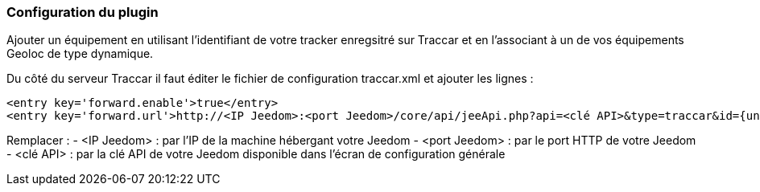 === Configuration du plugin

Ajouter un équipement en utilisant l'identifiant de votre tracker enregsitré sur Traccar et en l'associant à un de vos équipements Geoloc de type dynamique.

Du côté du serveur Traccar il faut éditer le fichier de configuration traccar.xml et ajouter les lignes :

	<entry key='forward.enable'>true</entry>
	<entry key='forward.url'>http://<IP Jeedom>:<port Jeedom>/core/api/jeeApi.php?api=<clé API>&type=traccar&id={uniqueId}&latitude={latitude}&longitude={longitude}</entry>

Remplacer :
  - <IP Jeedom> : par l'IP de la machine hébergant votre Jeedom
  - <port Jeedom> : par le port HTTP de votre Jeedom
  - <clé API> : par la clé API de votre Jeedom disponible dans l'écran de configuration générale